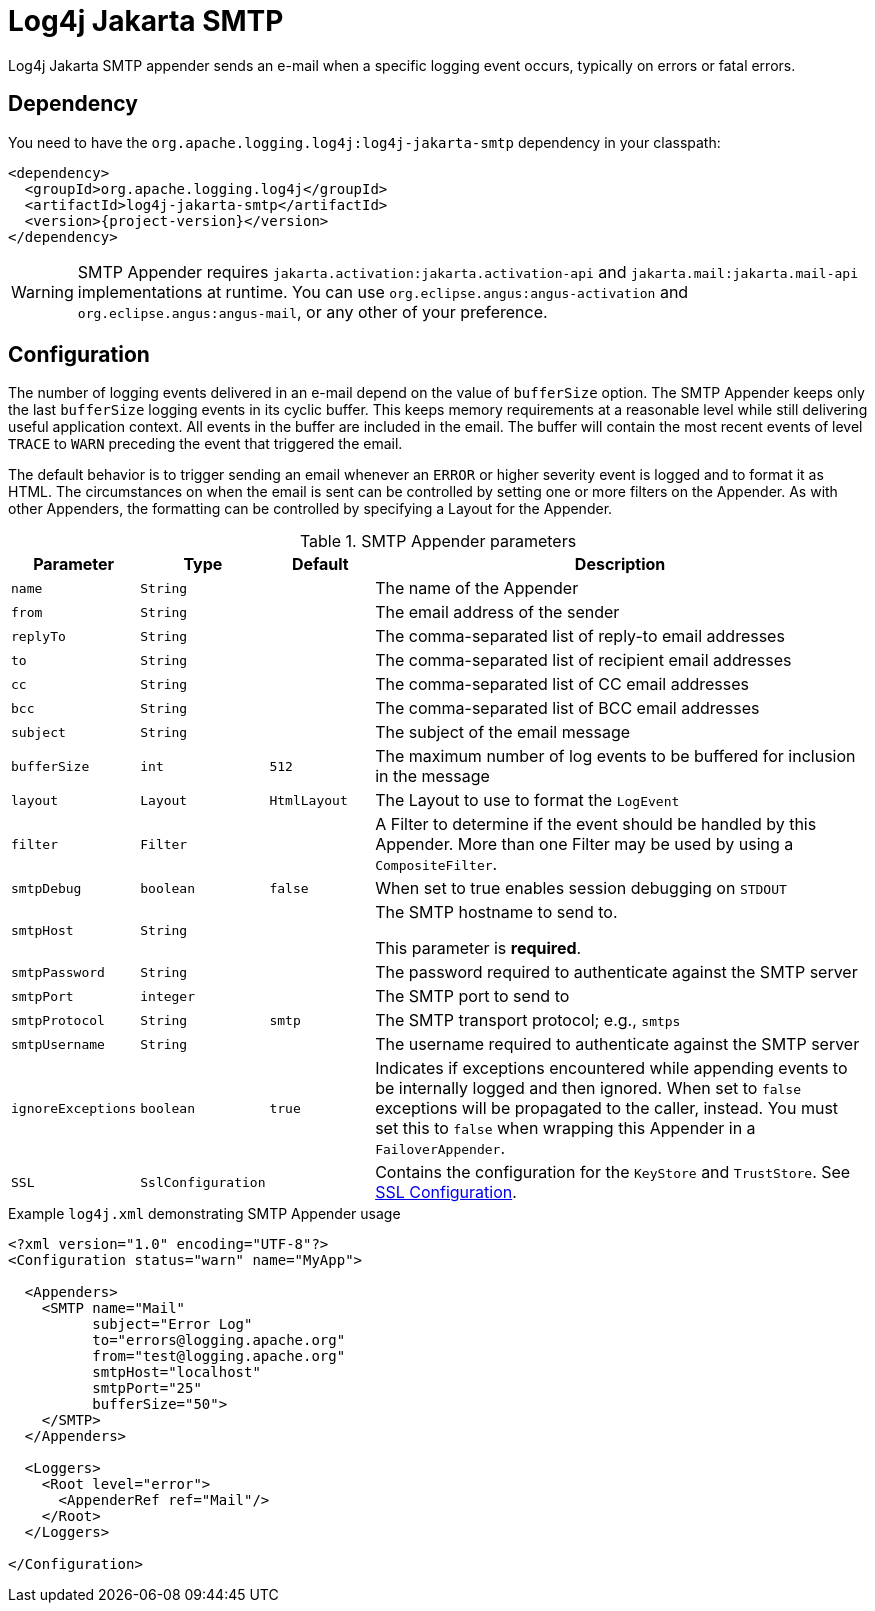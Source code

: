////
Licensed to the Apache Software Foundation (ASF) under one or more
contributor license agreements. See the NOTICE file distributed with
this work for additional information regarding copyright ownership.
The ASF licenses this file to You under the Apache License, Version 2.0
(the "License"); you may not use this file except in compliance with
the License. You may obtain a copy of the License at

    https://www.apache.org/licenses/LICENSE-2.0

Unless required by applicable law or agreed to in writing, software
distributed under the License is distributed on an "AS IS" BASIS,
WITHOUT WARRANTIES OR CONDITIONS OF ANY KIND, either express or implied.
See the License for the specific language governing permissions and
limitations under the License.
////

= Log4j Jakarta SMTP

Log4j Jakarta SMTP appender sends an e-mail when a specific logging event occurs, typically on
errors or fatal errors.

[#dependency]
== Dependency

You need to have the `org.apache.logging.log4j:log4j-jakarta-smtp` dependency in your classpath:

[source,xml,subs="+attributes"]
----
<dependency>
  <groupId>org.apache.logging.log4j</groupId>
  <artifactId>log4j-jakarta-smtp</artifactId>
  <version>{project-version}</version>
</dependency>
----

[WARNING]
====
SMTP Appender requires `jakarta.activation:jakarta.activation-api` and `jakarta.mail:jakarta.mail-api` implementations at runtime.
You can use `org.eclipse.angus:angus-activation` and `org.eclipse.angus:angus-mail`, or any other of your preference.
====

[#config]
== Configuration

The number of logging events delivered in an e-mail depend on the value of `bufferSize` option.
The SMTP Appender keeps only the last `bufferSize` logging events in its cyclic buffer.
This keeps memory requirements at a reasonable level while still delivering useful application context.
All events in the buffer are included in the email.
The buffer will contain the most recent events of level `TRACE` to `WARN` preceding the event that triggered the email.

The default behavior is to trigger sending an email whenever an `ERROR` or higher severity event is logged and to format it as HTML.
The circumstances on when the email is sent can be controlled by setting one or more filters on the Appender.
As with other Appenders, the formatting can be controlled by specifying a Layout for the Appender.

.SMTP Appender parameters
[cols="1m,1m,1m,5",options="header"]
|===

|Parameter
|Type
|Default
|Description

|name
|String
|
|The name of the Appender

|from
|String
|
|The email address of the sender

|replyTo
|String
|
|The comma-separated list of reply-to email addresses

|to
|String
|
|The comma-separated list of recipient email addresses

|cc
|String
|
|The comma-separated list of CC email addresses

|bcc
|String
|
|The comma-separated list of BCC email addresses

|subject
|String
|
|The subject of the email message

|bufferSize
|int
|512
|The maximum number of log events to be buffered for inclusion in the message

|layout
|Layout
|`HtmlLayout`
|The Layout to use to format the `LogEvent`

|filter
|Filter
|
|A Filter to determine if the event should be handled by this Appender.
More than one Filter may be used by using a `CompositeFilter`.

|smtpDebug
|boolean
|false
|When set to true enables session debugging on `STDOUT`

|smtpHost
|String
|
|The SMTP hostname to send to.

This parameter is **required**.

|smtpPassword
|String
|
|The password required to authenticate against the SMTP server

|smtpPort
|integer
|
|The SMTP port to send to

|smtpProtocol
|String
|smtp
|The SMTP transport protocol; e.g., `smtps`

|smtpUsername
|String
|
|The username required to authenticate against the SMTP server

|ignoreExceptions
|boolean
|true
|Indicates if exceptions encountered while appending events to be internally logged and then ignored.
When set to `false` exceptions will be propagated to the caller, instead.
You must set this to `false` when wrapping this Appender in a `FailoverAppender`.

|SSL
|SslConfiguration
|
|Contains the configuration for the `KeyStore` and `TrustStore`.
See https://logging.apache.org/log4j/2.x/manual/appenders.html#SSL[SSL Configuration].

|===

.Example `log4j.xml` demonstrating SMTP Appender usage
[source,xml]
----
<?xml version="1.0" encoding="UTF-8"?>
<Configuration status="warn" name="MyApp">

  <Appenders>
    <SMTP name="Mail"
          subject="Error Log"
          to="errors@logging.apache.org"
          from="test@logging.apache.org"
          smtpHost="localhost"
          smtpPort="25"
          bufferSize="50">
    </SMTP>
  </Appenders>

  <Loggers>
    <Root level="error">
      <AppenderRef ref="Mail"/>
    </Root>
  </Loggers>

</Configuration>
----
